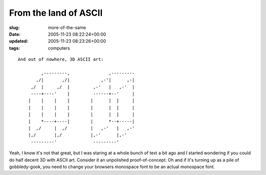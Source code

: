 From the land of ASCII
======================

:slug: more-of-the-same
:date: 2005-11-23 08:22:24+00:00
:updated: 2005-11-23 08:23:26+00:00
:tags: computers

::

   And out of nowhere, 3D ASCII art:

            ,---------,               ,---------
          ,/|       ,/|            ,-'|      ,-|
        ,/  |     ,/  |         ,-'   |   ,-'  |
        ----+----'    |         ------+--'     |
       |    |    |    |        |      |  |     |
       |    |    |    |        |      |  |     |
       |    |    |    |        |      |  |     |
       |    *----+----|        |      *--+-----|
       |  ,/     |  ,/         |   ,-'   |   ,-'
       |,/       |,/           |,-'      |,-'
        ---------'              ---------'

Yeah, I know it's not that great, but I was staring at a whole bunch of
text a bit ago and I started wondering if you could do half decent 3D
with ASCII art. Consider it an unpolished proof-of-concept. Oh and if
it's turning up as a pile of gobbledy-gook, you need to change your
browsers monospace font to be an actual monospace font.
